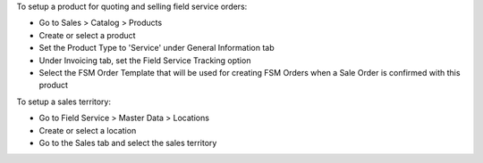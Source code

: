 To setup a product for quoting and selling field service orders:

* Go to Sales > Catalog > Products
* Create or select a product
* Set the Product Type to 'Service' under General Information tab
* Under Invoicing tab, set the Field Service Tracking option
* Select the FSM Order Template that will be used for creating FSM Orders when
  a Sale Order is confirmed with this product

To setup a sales territory:

* Go to Field Service > Master Data > Locations
* Create or select a location
* Go to the Sales tab and select the sales territory
